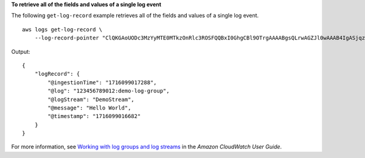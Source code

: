 **To retrieve all of the fields and values of a single log event**

The following ``get-log-record`` example retrieves all of the fields and values of a single log event. ::

    aws logs get-log-record \
        --log-record-pointer "ClQKGAoUODc3MzYyMTE0MTkzOnRlc3ROSFQQBxI0GhgCBl9OTrgAAAABgsQLrwAGZJl0wAAAB4IgASjqz+P7+DEw6s/j+/gxOAFAL0j2BVClAhgAIAEQABgB"

Output::

    {
        "logRecord": {
            "@ingestionTime": "1716099017288",
            "@log": "123456789012:demo-log-group",
            "@logStream": "DemoStream",
            "@message": "Hello World",
            "@timestamp": "1716099016682"
        }
    }

For more information, see `Working with log groups and log streams <https://docs.aws.amazon.com/AmazonCloudWatch/latest/logs/Working-with-log-groups-and-streams.html>`__ in the *Amazon CloudWatch User Guide*.